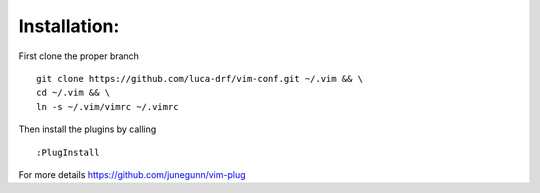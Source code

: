Installation:
-------------

First clone the proper branch

::

    git clone https://github.com/luca-drf/vim-conf.git ~/.vim && \
    cd ~/.vim && \
    ln -s ~/.vim/vimrc ~/.vimrc

Then install the plugins by calling

::

    :PlugInstall

For more details https://github.com/junegunn/vim-plug


